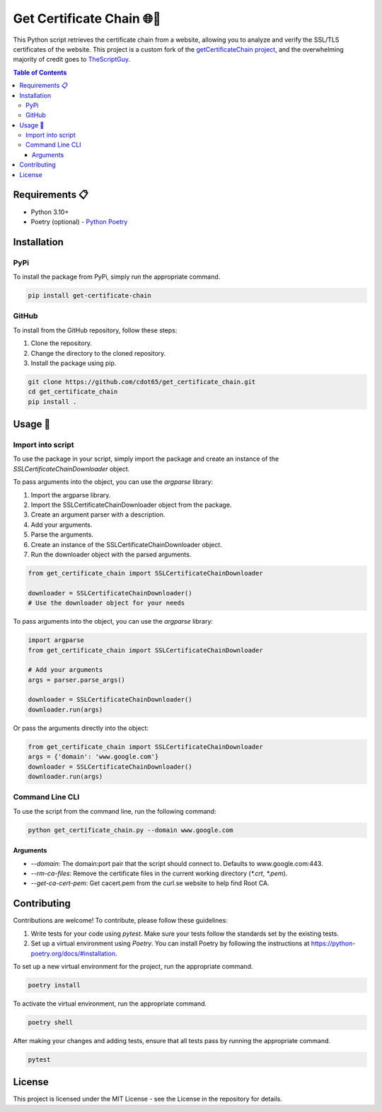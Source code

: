 .. _get_certificate_chain:

============================
Get Certificate Chain 🌐🔐
============================

This Python script retrieves the certificate chain from a website, allowing you to analyze and verify the SSL/TLS certificates of the website. This project is a custom fork of the `getCertificateChain project <https://github.com/TheScriptGuy/getCertificateChain>`_, and the overwhelming majority of credit goes to `TheScriptGuy <https://github.com/TheScriptGuy>`_.

.. contents:: Table of Contents
   :local:

Requirements 📋
---------------

- Python 3.10+
- Poetry (optional) - `Python Poetry <https://python-poetry.org/docs/>`_

Installation
------------

PyPi
^^^^^

To install the package from PyPi, simply run the appropriate command.

.. code-block:: bash

   pip install get-certificate-chain

GitHub
^^^^^^

To install from the GitHub repository, follow these steps:

1. Clone the repository.
2. Change the directory to the cloned repository.
3. Install the package using pip.

.. code-block:: bash

   git clone https://github.com/cdot65/get_certificate_chain.git
   cd get_certificate_chain
   pip install .

Usage 🚀
--------

Import into script
^^^^^^^^^^^^^^^^^^

To use the package in your script, simply import the package and create an instance of the `SSLCertificateChainDownloader` object.

To pass arguments into the object, you can use the `argparse` library:

1. Import the argparse library.
2. Import the SSLCertificateChainDownloader object from the package.
3. Create an argument parser with a description.
4. Add your arguments.
5. Parse the arguments.
6. Create an instance of the SSLCertificateChainDownloader object.
7. Run the downloader object with the parsed arguments.

.. code-block:: python

   from get_certificate_chain import SSLCertificateChainDownloader

   downloader = SSLCertificateChainDownloader()
   # Use the downloader object for your needs

To pass arguments into the object, you can use the `argparse` library:

.. code-block:: python

   import argparse
   from get_certificate_chain import SSLCertificateChainDownloader

   # Add your arguments
   args = parser.parse_args()

   downloader = SSLCertificateChainDownloader()
   downloader.run(args)

Or pass the arguments directly into the object:

.. code-block:: python

   from get_certificate_chain import SSLCertificateChainDownloader
   args = {'domain': 'www.google.com'}
   downloader = SSLCertificateChainDownloader()
   downloader.run(args)

Command Line CLI
^^^^^^^^^^^^^^^^

To use the script from the command line, run the following command:

.. code-block:: bash

   python get_certificate_chain.py --domain www.google.com

Arguments
+++++++++

- `--domain`: The domain:port pair that the script should connect to. Defaults to www.google.com:443.
- `--rm-ca-files`: Remove the certificate files in the current working directory (`*.crt`, `*.pem`).
- `--get-ca-cert-pem`: Get cacert.pem from the curl.se website to help find Root CA.

Contributing
------------

Contributions are welcome! To contribute, please follow these guidelines:

1. Write tests for your code using `pytest`. Make sure your tests follow the standards set by the existing tests.
2. Set up a virtual environment using `Poetry`. You can install Poetry by following the instructions at https://python-poetry.org/docs/#installation.

To set up a new virtual environment for the project, run the appropriate command.

.. code-block:: bash

   poetry install

To activate the virtual environment, run the appropriate command.

.. code-block:: bash

   poetry shell

After making your changes and adding tests, ensure that all tests pass by running the appropriate command.

.. code-block:: bash

   pytest

License
-------

This project is licensed under the MIT License - see the License in the repository for details.